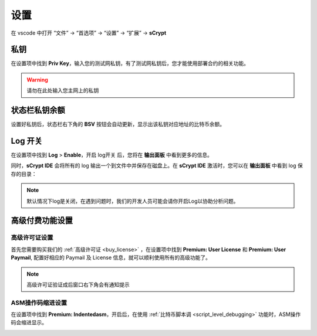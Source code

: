 ===========================================
设置
===========================================

在 vscode 中打开 “文件” -> “首选项” -> “设置” -> “扩展” -> **sCrypt**

.. image:: ./images/settings.png
  :width: 100%


.. _settings_privatekey:

私钥
===========================================


在设置项中找到 **Priv Key**，输入您的测试网私钥，有了测试网私钥后，您才能使用部署合约的相关功能。

.. image:: ./images/privatekey.png
    :width: 100%


.. warning::

  请勿在此处输入您主网上的私钥

状态栏私钥余额
===========================================

设置好私钥后，状态栏右下角的 **BSV** 按钮会自动更新，显示出该私钥对应地址的比特币余额。

.. image:: ./images/status_bsv.png
    :width: 100%


Log 开关
===========================================

.. image:: ./images/settings-log.png
    :width: 100%

在设置项中找到 **Log** > **Enable**，开启 log开关 后，您将在 **输出面板** 中看到更多的信息。

同时，**sCrypt IDE** 会将所有的 log 输出一个到文件中并保存在磁盘上。在 **sCrypt IDE** 激活时，您可以在 **输出面板** 中看到 log 保存的目录：

.. image:: ./images/logpath.png
    :width: 100%

.. note::

    默认情况下log是关闭，在遇到问题时，我们的开发人员可能会请你开启Log以协助分析问题。


高级付费功能设置
===========================================

.. _settings_license:

高级许可证设置 
-----------------------------------------

首先您需要购买我们的 :ref:`高级许可证 <buy_license>` ，在设置项中找到 **Premium: User License** 和 **Premium: User Paymail**,  配置好相应的 Paymail 及 License 信息，就可以顺利使用所有的高级功能了。

.. note::

  高级许可证验证成后窗口右下角会有通知提示

.. image:: ./images/settings_license.png
    :width: 100%


ASM操作码缩进设置
-----------------------------------------

在设置项中找到 **Premium: Indentedasm**，开启后，在使用 :ref:`比特币脚本调 <script_level_debugging>` 功能时，ASM操作码会缩进显示。


.. image:: ./images/indentedasm.png
    :width: 100%

